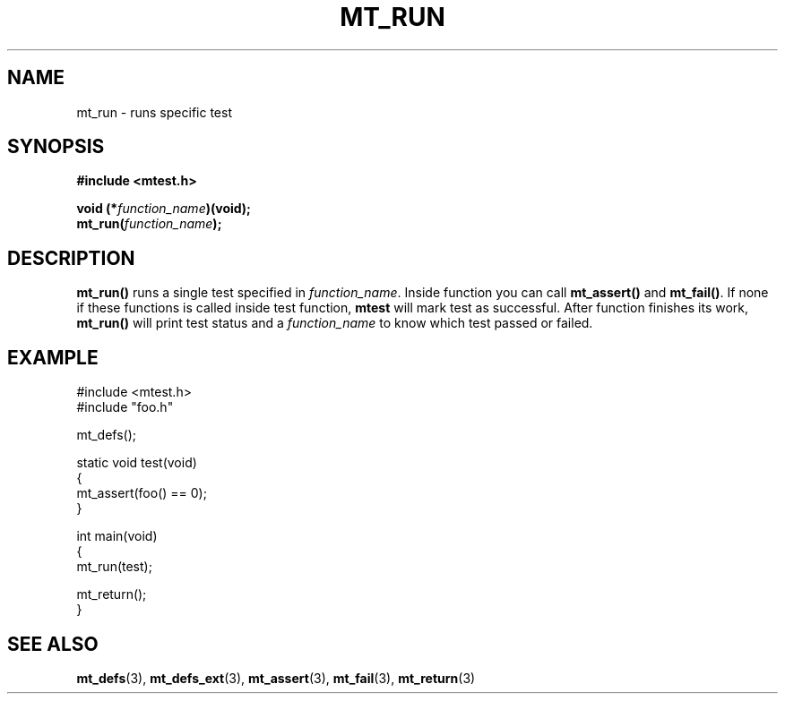 .TH "MT_RUN" "3" "23 May 2017 (v0.1.0)" "bofc.pl"

.SH NAME
mt_run - runs specific test

.SH SYNOPSIS
.B #include <mtest.h>
.sp
.BI "void (*" function_name ")(void);
.br
.BI "mt_run(" function_name ");"
.sp

.SH DESCRIPTION
\fBmt_run()\fR runs a single test specified in \fIfunction_name\fR. Inside
function you can call \fBmt_assert()\fR and \fBmt_fail()\fR. If none if these
functions is called inside test function, \fBmtest\fR will mark test as
successful. After function finishes its work, \fBmt_run()\fR will print test
status and a \fIfunction_name\fR to know which test passed or failed.

.SH EXAMPLE
.nf

#include <mtest.h>
#include "foo.h"

mt_defs();

static void test(void)
{
    mt_assert(foo() == 0);
}

int main(void)
{
    mt_run(test);

    mt_return();
}

.fi

.SH "SEE ALSO"
.BR mt_defs (3),
.BR mt_defs_ext (3),
.BR mt_assert (3),
.BR mt_fail (3),
.BR mt_return (3)
